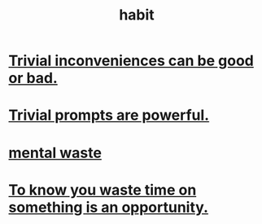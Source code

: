 :PROPERTIES:
:ID:       40b049b7-ef2a-4eab-a9f8-07ee5841aa86
:END:
#+title: habit
* [[id:d63a84ca-2d5a-46c7-867d-02ff9ec8edaf][Trivial inconveniences can be good or bad.]]
* [[id:be4b304a-f08c-46b0-8954-8618b68b3dc7][Trivial prompts are powerful.]]
* [[id:38394b72-c48b-4871-bf32-d01b7989ca6c][mental waste]]
* [[id:72405a71-167b-4cc8-af40-2df2a0d3e6e6][To know you waste time on something is an opportunity.]]
